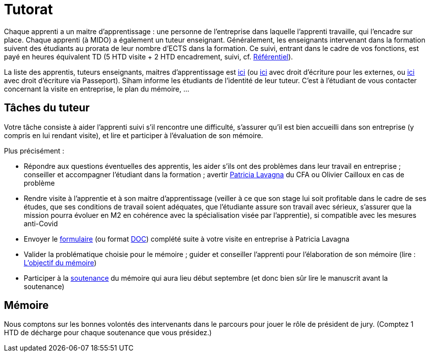 = Tutorat

Chaque apprenti a un maitre d’apprentissage : une personne de l’entreprise dans laquelle l’apprenti travaille, qui l’encadre sur place. Chaque apprenti (à MIDO) a également un tuteur enseignant.
Généralement, les enseignants intervenant dans la formation suivent des étudiants au prorata de leur nombre d’ECTS dans la formation. Ce suivi, entrant dans le cadre de vos fonctions, est payé en heures équivalent TD (5 HTD visite + 2 HTD encadrement, suivi, cf. https://intranet.dauphine.fr/fr/ressources-humaines/personnels-enseignants-et-chercheurs/le-service-des-enseignants.html[Référentiel]). 

La liste des apprentis, tuteurs enseignants, maitres d’apprentissage est https://universitedauphine-my.sharepoint.com/:x:/g/personal/olivier_cailloux_lamsade_dauphine_fr/Ec_VKGm5UMlAqcDb0uoBtq8BiZZHoX-XPdE-7wXn7lYYGw[ici] (ou https://universitedauphine-my.sharepoint.com/:x:/g/personal/olivier_cailloux_lamsade_dauphine_fr/Ec_VKGm5UMlAqcDb0uoBtq8B85jEN_ywyd8W6eV_zJPm0w[ici] avec droit d’écriture pour les externes, ou https://universitedauphine-my.sharepoint.com/:x:/g/personal/olivier_cailloux_lamsade_dauphine_fr/Ec_VKGm5UMlAqcDb0uoBtq8Bn1Wl7hqxSBDF2VmTCr9cOw[ici] avec droit d’écriture via Passeport). Siham informe les étudiants de l’identité de leur tuteur. C’est à l’étudiant de vous contacter concernant la visite en entreprise, le plan du mémoire, …

== Tâches du tuteur
Votre tâche consiste à aider l’apprenti suivi s’il rencontre une difficulté, s’assurer qu’il est bien accueilli dans son entreprise (y compris en lui rendant visite), et lire et participer à l’évaluation de son mémoire.

Plus précisément :

//- Participer à la réunion de rencontre de rentrée qui aura lieu le 7 novembre 2019 à 9h en https://www.campusmap.fr/map/dauphine-paris?place=A700[A700] (L3 et M1) afin de rencontrer la maitresse d’apprentissage et l’apprenti et vérifier avec eux que la mission a bien débuté en entreprise (vous pouvez sauter la présentation si vous la connaissez déjà mais votre présence est importante à partir de 9h45 pour la rencontre elle-même)
- Répondre aux questions éventuelles des apprentis, les aider s’ils ont des problèmes dans leur travail en entreprise ; conseiller et accompagner l’étudiant dans la formation ; avertir mailto:plavagna@cfa-afia.fr[Patricia Lavagna] du CFA ou Olivier Cailloux en cas de problème
- Rendre visite à l’apprentie et à son maitre d’apprentissage (veiller à ce que son stage lui soit profitable dans le cadre de ses études, que ses conditions de travail soient adéquates, que l’étudiante assure son travail avec sérieux, s’assurer que la mission pourra évoluer en M2 en cohérence avec la spécialisation visée par l’apprentie), si compatible avec les mesures anti-Covid
- Envoyer le https://github.com/Dauphine-MIDO/M1-app/blob/master/CFA-AFIA-_CR_de_suivi_en_entreprise.odt?raw=true[formulaire] (ou format https://github.com/Dauphine-MIDO/M1-app/blob/master/CFA-AFIA-_CR_de_suivi_en_entreprise.doc?raw=true[DOC]) complété suite à votre visite en entreprise à Patricia Lavagna
- Valider la problématique choisie pour le mémoire ; guider et conseiller l'apprenti pour l’élaboration de son mémoire (lire : https://github.com/Dauphine-MIDO/M1-app/blob/master/M%C3%A9moire.adoc#objectif-du-m%C3%A9moire[L’objectif du mémoire])
- Participer à la https://github.com/Dauphine-MIDO/M1-app/blob/master/M%C3%A9moire.adoc#d%C3%A9roulement-de-la-soutenance[soutenance] du mémoire qui aura lieu début septembre (et donc bien sûr lire le manuscrit avant la soutenance)

== Mémoire
Nous comptons sur les bonnes volontés des intervenants dans le parcours pour jouer le rôle de président de jury. (Comptez 1 HTD de décharge pour chaque soutenance que vous présidez.)

